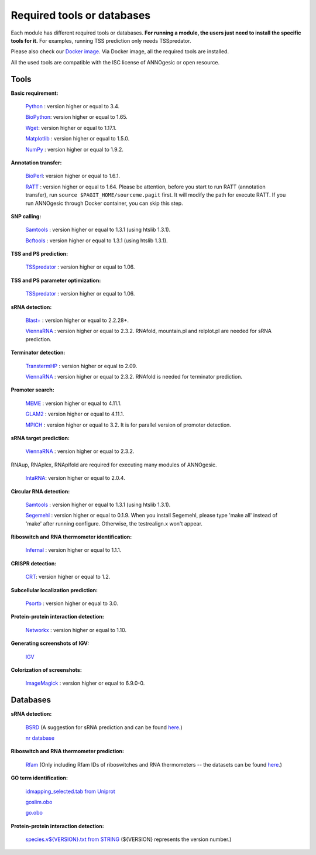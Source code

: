 .. _Required tools or databases:

Required tools or databases
===========================

Each module has different required tools or databases. **For running a module, the 
users just need to install the specific tools for it.** For examples, running 
TSS prediction only needs TSSpredator.

Please also check our `Docker image <https://hub.docker.com/r/silasysh/annogesic/>`_.
Via Docker image, all the required tools are installed.

All the used tools are compatible with the ISC license of ANNOgesic or open resource.

Tools
-----

**Basic requirement:**

	`Python <https://www.python.org/>`_ : version higher or equal to 3.4.

	`BioPython <http://biopython.org/wiki/Main_Page>`_: version higher or equal to 1.65.

	`Wget <https://www.gnu.org/software/wget>`_:  version higher or equal to 1.17.1.

	`Matplotlib <http://matplotlib.org/>`_ : version higher or equal to 1.5.0.

	`NumPy <http://www.numpy.org/>`_ : version higher or equal to 1.9.2. 

**Annotation transfer:**

	`BioPerl <http://www.bioperl.org/wiki/Main_Page>`_:  version higher or equal to 1.6.1.

	`RATT <http://www.sanger.ac.uk/resources/software/pagit/>`_ : version higher or equal to 1.64. Please be attention, before you start to run RATT (annotation transfer), run ``source $PAGIT_HOME/sourceme.pagit`` first. It will modify the path for execute RATT. If you run ANNOgesic through Docker container, you can skip this step.

**SNP calling:**

	`Samtools <https://github.com/samtools>`_ : version higher or equal to 1.3.1 (using htslib 1.3.1).

	`Bcftools <https://github.com/samtools>`_ : version higher or equal to 1.3.1 (using htslib 1.3.1).

**TSS and PS prediction:**

	`TSSpredator <http://it.inf.uni-tuebingen.de/?page_id=190>`_ : version higher or equal to 1.06.

**TSS and PS parameter optimization:**

        `TSSpredator <http://it.inf.uni-tuebingen.de/?page_id=190>`_ : version higher or equal to 1.06.

**sRNA detection:**

	`Blast+ <ftp://ftp.ncbi.nlm.nih.gov/blast/executables/blast+/LATEST/>`_ : version higher or equal to 2.2.28+.

	`ViennaRNA <http://www.tbi.univie.ac.at/RNA/>`_ : version higher or equal to 2.3.2. RNAfold, mountain.pl and relplot.pl are needed for sRNA prediction.

**Terminator detection:**

	`TranstermHP <http://transterm.cbcb.umd.edu/>`_ : version higher or equal to 2.09.

	`ViennaRNA <http://www.tbi.univie.ac.at/RNA/>`_ : version higher or equal to 2.3.2. RNAfold is needed for terminator prediction.

**Promoter search:**

	`MEME <http://meme-suite.org/tools/meme>`_ : version higher or equal to 4.11.1.

	`GLAM2 <http://meme-suite.org/tools/glam2>`_ : version higher or equal to 4.11.1.

	`MPICH <http://www.mpich.org/>`_ : version higher or equal to 3.2. It is for parallel version of promoter detection.

**sRNA target prediction:**

	`ViennaRNA <http://www.tbi.univie.ac.at/RNA/>`_ : version higher or equal to 2.3.2.
RNAup, RNAplex, RNAplfold are required for executing many modules of ANNOgesic.

	`IntaRNA <https://github.com/BackofenLab/IntaRNA/>`_: version higher or equal to 2.0.4.

**Circular RNA detection:**

	`Samtools <https://github.com/samtools>`_ : version higher or equal to 1.3.1 (using htslib 1.3.1).

	`Segemehl <http://www.bioinf.uni-leipzig.de/Software/segemehl/>`_ : version higher or equal to 0.1.9. When you install Segemehl, please type 'make all' instead of 'make' after running configure. Otherwise, the testrealign.x won't appear.

**Riboswitch and RNA thermometer identification:**

	`Infernal <http://infernal.janelia.org/>`_ : version higher or equal to 1.1.1.

**CRISPR detection:**

	`CRT <http://www.room220.com/crt/>`_: version higher or equal to 1.2.

**Subcellular localization prediction:**

	`Psortb <http://www.psort.org/psortb/>`_ : version higher or equal to 3.0.

**Protein-protein interaction detection:**

	`Networkx <https://networkx.github.io/>`_ : version higher or equal to 1.10.

**Generating screenshots of IGV:**

	`IGV <https://www.broadinstitute.org/software/igv/home>`_

**Colorization of screenshots:**

	`ImageMagick <http://www.imagemagick.org/script/index.php>`_ : version higher or equal to 6.9.0-0.

Databases
---------

**sRNA detection:**

	`BSRD <http://www.bac-srna.org/BSRD/index.jsp>`_ (A suggestion for sRNA prediction and can be found `here <https://github.com/Sung-Huan/ANNOgesic/tree/master/database>`_.)

	`nr database <ftp://ftp.ncbi.nih.gov/blast/db/FASTA/>`_

**Riboswitch and RNA thermometer prediction:**

	`Rfam <http://rfam.xfam.org/>`_ (Only including Rfam IDs of riboswitches and RNA thermometers -- the datasets can be found `here <https://github.com/Sung-Huan/ANNOgesic/tree/master/database>`_.)

**GO term identification:**

	`idmapping_selected.tab from Uniprot <http://www.uniprot.org/downloads>`_

	`goslim.obo <http://geneontology.org/page/go-slim-and-subset-guide>`_

	`go.obo <http://geneontology.org/page/download-ontology>`_

**Protein-protein interaction detection:**

	`species.v${VERSION}.txt from STRING <http://string-db.org/cgi/download.pl>`_ (${VERSION} represents the version number.)
